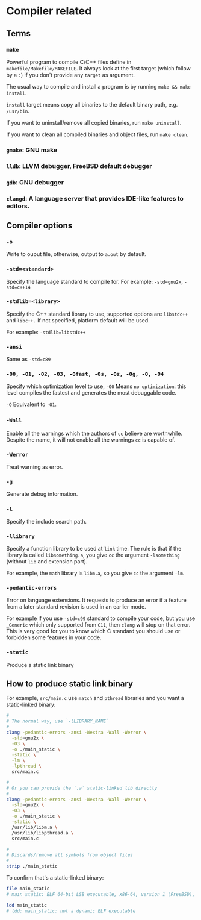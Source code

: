 * Compiler related

** Terms

*** =make=

Powerful program to compile C/C++ files define in =makefile/Makefile/MAKEFILE=. It always look at the first target (which follow by a =:=) if you don't provide any =target= as argument.

The usual way to compile and install a program is by running =make && make install=.

=install= target means copy all binaries to the default binary path, e.g. =/usr/bin=.

If you want to uninstall/remove all copied binaries, run =make uninstall=.

If you want to clean all compiled binaries and object files, run =make clean=.


*** =gmake=: GNU make

*** =lldb=: LLVM debugger, FreeBSD default debugger

*** =gdb=: GNU debugger

*** =clangd=: A language server that provides IDE-like features to editors.



** Compiler options

*** =-o= 

Write to ouput file, otherwise, output to =a.out= by default.

*** =-std=<standard>=

Specify the language standard to compile for. For example: =-std=gnu2x=, =-std=c++14=

*** =-stdlib=<library>=

Specify the C++ standard library to use, supported options are =libstdc++= and =libc++.= If not specified, platform default will be used. 

For example: =-stdlib=libstdc++=

*** =-ansi=

Same as =-std=c89=

*** =-O0, -O1, -O2, -O3, -Ofast, -Os, -Oz, -Og, -O, -O4=

Specify which optimization level to use, =-O0= Means =no optimization=: this level compiles the fastest and generates the most debuggable code.

=-O= Equivalent to =-O1=.

*** -=Wall=

Enable all the warnings which the authors of =cc= believe are worthwhile. Despite the name, it will not enable all the warnings =cc= is capable of.

*** =-Werror=

Treat warning as error.

*** =-g=

Generate debug information.

*** =-L=

Specify the include search path.

*** =-llibrary=

Specify a function library to be used at =link= time. The rule is that if the library is called =libsomething.a=, you give =cc= the argument =-lsomething= (without =lib= and extension part).

For example, the =math= library is =libm.a=, so you give =cc= the argument =-lm=.

*** =-pedantic-errors=

Error on language extensions. It requests to produce an error if a feature from a later standard revision is used in an earlier mode.

For example if you use =-std=c99= standard to compile your code, but you use =_Generic= which only supported from =C11=, then =clang= will stop on that error. This is very good for you to know which C standard you should use or forbidden some features in your code.

*** =-static=

Produce a static link binary



** How to produce static link binary

For example, =src/main.c= use =match= and =pthread= libraries and you want a static-linked binary:

#+BEGIN_SRC bash
  #
  # The normal way, use `-lLIBRARY_NAME`
  #
  clang -pedantic-errors -ansi -Wextra -Wall -Werror \
    -std=gnu2x \
    -O3 \
    -o ./main_static \
    -static \
    -lm \
    -lpthread \
    src/main.c

  #
  # Or you can provide the `.a` static-linked lib directly
  #
  clang -pedantic-errors -ansi -Wextra -Wall -Werror \
    -std=gnu2x \
    -O3 \
    -o ./main_static \
    -static \
    /usr/lib/libm.a \
    /usr/lib/libpthread.a \
    src/main.c

  #
  # Discards/remove all symbols from object files
  #
  strip ./main_static
#+END_SRC


To confirm that's a static-linked binary:

#+BEGIN_SRC bash
  file main_static
  # main_static: ELF 64-bit LSB executable, x86-64, version 1 (FreeBSD), statically linked, for FreeBSD 14.0 (1400097), FreeBSD-style, stripped

  ldd main_static
  # ldd: main_static: not a dynamic ELF executable
#+END_SRC



